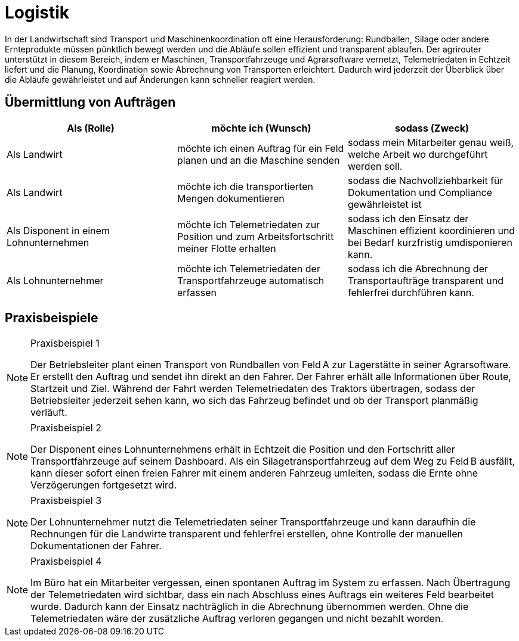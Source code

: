 = Logistik

In der Landwirtschaft sind Transport und Maschinenkoordination oft eine Herausforderung: Rundballen, Silage oder andere Ernteprodukte müssen pünktlich bewegt werden und die Abläufe sollen effizient und transparent ablaufen. Der agrirouter unterstützt in diesem Bereich, indem er Maschinen, Transportfahrzeuge und Agrarsoftware vernetzt, Telemetriedaten in Echtzeit liefert und die Planung, Koordination sowie Abrechnung von Transporten erleichtert. Dadurch wird jederzeit der Überblick über die Abläufe gewährleistet und auf Änderungen kann schneller reagiert werden.

== Übermittlung von Aufträgen

[cols="3*", options="header"]
|===
|Als (Rolle) |möchte ich (Wunsch) |sodass (Zweck)

|Als Landwirt
|möchte ich einen Auftrag für ein Feld planen und an die Maschine senden
|sodass mein Mitarbeiter genau weiß, welche Arbeit wo durchgeführt werden soll.

|Als Landwirt
|möchte ich die transportierten Mengen dokumentieren
|sodass die Nachvollziehbarkeit für Dokumentation und Compliance gewährleistet ist

|Als Disponent in einem Lohnunternehmen
|möchte ich Telemetriedaten zur Position und zum Arbeitsfortschritt meiner Flotte erhalten
|sodass ich den Einsatz der Maschinen effizient koordinieren und bei Bedarf kurzfristig umdisponieren kann.

|Als Lohnunternehmer
|möchte ich Telemetriedaten der Transportfahrzeuge automatisch erfassen
|sodass ich die Abrechnung der Transportaufträge transparent und fehlerfrei durchführen kann.
|=== 

== Praxisbeispiele
[NOTE]
.Praxisbeispiel 1
====
Der Betriebsleiter plant einen Transport von Rundballen von Feld A zur Lagerstätte in seiner Agrarsoftware. Er erstellt den Auftrag und sendet ihn direkt an den Fahrer. Der Fahrer erhält alle Informationen über Route, Startzeit und Ziel. Während der Fahrt werden Telemetriedaten des Traktors übertragen, sodass der Betriebsleiter jederzeit sehen kann, wo sich das Fahrzeug befindet und ob der Transport planmäßig verläuft.
====

[NOTE]
.Praxisbeispiel 2
====
Der Disponent eines Lohnunternehmens erhält in Echtzeit die Position und den Fortschritt aller Transportfahrzeuge auf seinem Dashboard. Als ein Silagetransportfahrzeug auf dem Weg zu Feld B ausfällt, kann dieser sofort einen freien Fahrer mit einem anderen Fahrzeug umleiten, sodass die Ernte ohne Verzögerungen fortgesetzt wird.
====

[NOTE]
.Praxisbeispiel 3
====
Der Lohnunternehmer nutzt die Telemetriedaten seiner Transportfahrzeuge und kann daraufhin die Rechnungen für die Landwirte transparent und fehlerfrei erstellen, ohne Kontrolle der manuellen Dokumentationen der Fahrer.
====

[NOTE]
.Praxisbeispiel 4
====
Im Büro hat ein Mitarbeiter vergessen, einen spontanen Auftrag im System zu erfassen. Nach Übertragung der Telemetriedaten wird sichtbar, dass ein nach Abschluss eines Auftrags ein weiteres Feld bearbeitet wurde. Dadurch kann der Einsatz nachträglich in die Abrechnung übernommen werden. Ohne die Telemetriedaten wäre der zusätzliche Auftrag verloren gegangen und nicht bezahlt worden.
====